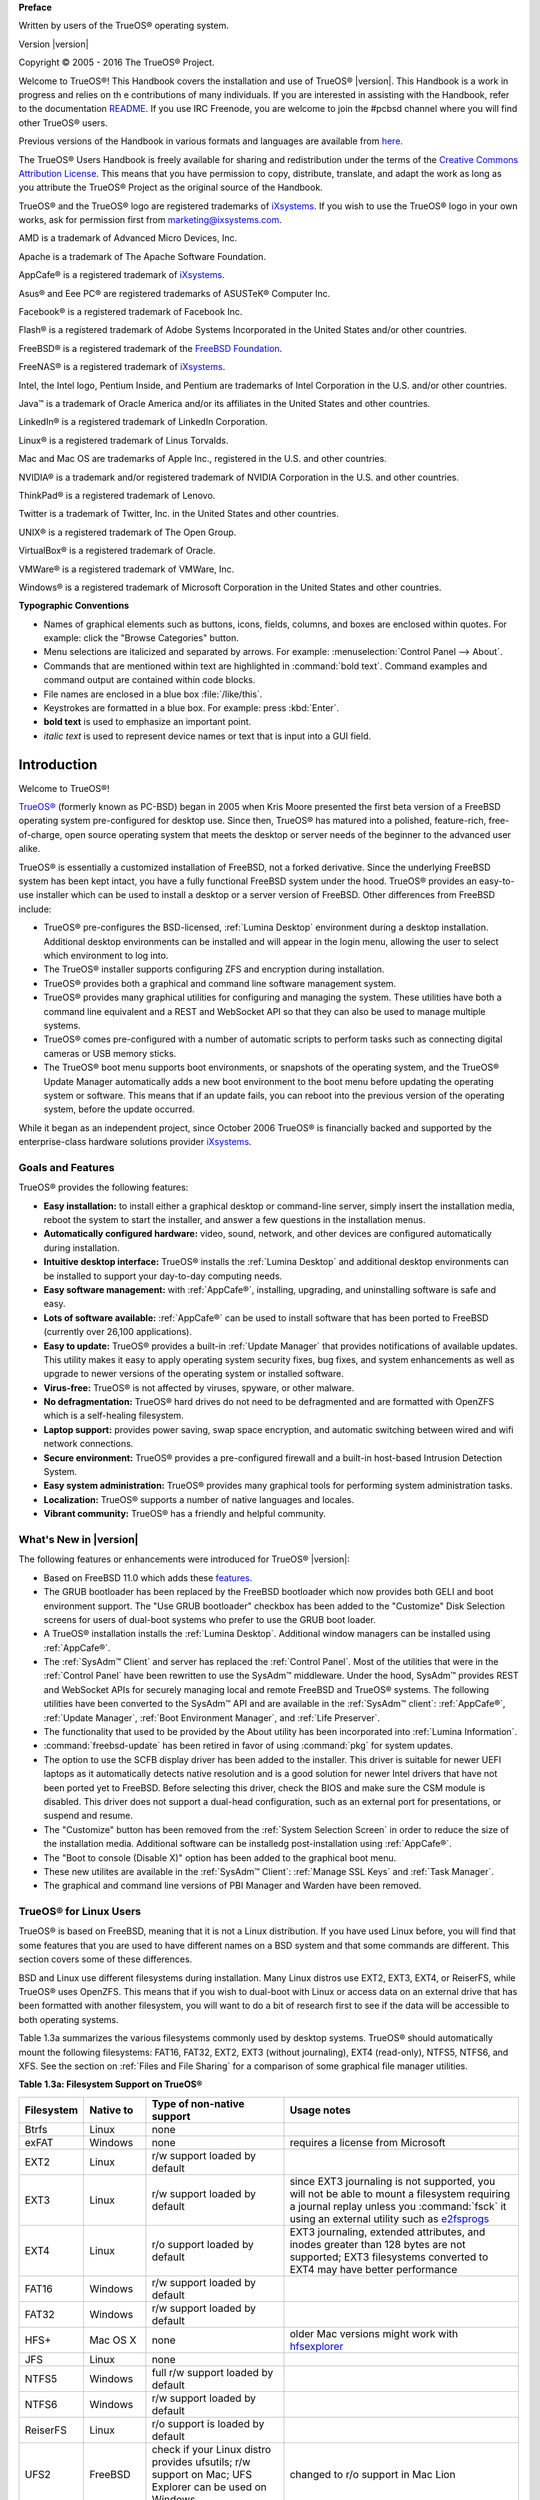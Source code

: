 **Preface** 

Written by users of the TrueOS® operating system.

Version |version|

Copyright © 2005 - 2016 The TrueOS® Project.

Welcome to TrueOS®! This Handbook covers the installation and use of
TrueOS® |version|. This Handbook is a work in progress and relies on th
e contributions of many individuals. If you are interested in assisting
with the Handbook, refer to the documentation
`README <https://github.com/pcbsd/pcbsd/blob/master/src-qt5/docs/README.md>`_. 
If you use IRC Freenode, you are welcome to join the #pcbsd channel
where you will find other TrueOS® users.

Previous versions of the Handbook in various formats and languages are
available from `here <http://www.pcbsd.org/docs/>`_. 

The TrueOS® Users Handbook is freely available for sharing and
redistribution under the terms of the
`Creative Commons Attribution License <https://creativecommons.org/licenses/by/4.0/>`_. 
This means that you have permission to copy, distribute, translate, and
adapt the work as long as you attribute the TrueOS® Project as the
original source of the Handbook.

TrueOS® and the TrueOS® logo are registered trademarks of
`iXsystems <https://www.ixsystems.com/>`_. If you wish to use the
TrueOS® logo in your own works, ask for permission first from
marketing@ixsystems.com.

AMD is a trademark of Advanced Micro Devices, Inc.

Apache is a trademark of The Apache Software Foundation.

AppCafe® is a registered trademark of
`iXsystems <https://www.ixsystems.com/>`_.

Asus® and Eee PC® are registered trademarks of ASUSTeK® Computer Inc.

Facebook® is a registered trademark of Facebook Inc.

Flash® is a registered trademark of Adobe Systems Incorporated in the
United States and/or other countries.

FreeBSD® is a registered trademark of the
`FreeBSD Foundation <https://www.freebsdfoundation.org/>`_. 

FreeNAS® is a registered trademark of
`iXsystems <https://www.ixsystems.com/>`_.

Intel, the Intel logo, Pentium Inside, and Pentium are trademarks of
Intel Corporation in the U.S. and/or other countries.

Java™ is a trademark of Oracle America and/or its affiliates in the
United States and other countries.

LinkedIn® is a registered trademark of LinkedIn Corporation.

Linux® is a registered trademark of Linus Torvalds.

Mac and Mac OS are trademarks of Apple Inc., registered in the U.S. and
other countries.

NVIDIA® is a trademark and/or registered trademark of NVIDIA Corporation
in the U.S. and other countries.

ThinkPad® is a registered trademark of Lenovo.

Twitter is a trademark of Twitter, Inc. in the United States and other
countries.

UNIX® is a registered trademark of The Open Group.

VirtualBox® is a registered trademark of Oracle.

VMWare® is a registered trademark of VMWare, Inc.

Windows® is a registered trademark of Microsoft Corporation in the
United States and other countries.

**Typographic Conventions** 

* Names of graphical elements such as buttons, icons, fields, columns,
  and boxes are enclosed within quotes. For example: click the "Browse
  Categories" button.

* Menu selections are italicized and separated by arrows. For example:
  :menuselection:`Control Panel --> About`.

* Commands that are mentioned within text are highlighted in
  :command:`bold text`. Command examples and command output are
  contained within code blocks.

* File names are enclosed in a blue box :file:`/like/this`.

* Keystrokes are formatted in a blue box. For example: press
  :kbd:`Enter`.

* **bold text** is used to emphasize an important point.

* *italic text* is used to represent device names or text that is input
  into a GUI field.

Introduction
************

Welcome to TrueOS®!

`TrueOS® <http://www.pcbsd.org/>`_ (formerly known as PC-BSD) began in
2005 when Kris Moore presented the first beta version of a FreeBSD
operating system pre-configured for desktop use. Since then, TrueOS® has
matured into a polished, feature-rich, free-of-charge, open source
operating system that meets the desktop or server needs of the beginner
to the advanced user alike.

TrueOS® is essentially a customized installation of FreeBSD, not a
forked derivative. Since the underlying FreeBSD system has been kept
intact, you have a fully functional FreeBSD system under the hood.
TrueOS® provides an easy-to-use installer which can be used to install a
desktop or a server version of FreeBSD. Other differences from FreeBSD
include: 

* TrueOS® pre-configures the BSD-licensed, :ref:`Lumina Desktop`
  environment during a desktop installation. Additional desktop
  environments can be installed and will appear in the login menu,
  allowing the user to select  which environment to log into.

* The TrueOS® installer supports configuring ZFS and encryption during
  installation.

* TrueOS® provides both a graphical and command line software management
  system.

* TrueOS® provides many graphical utilities for configuring and managing
  the system. These utilities have both a command line equivalent and
  a REST and WebSocket API so that they can also be used to manage
  multiple systems.

* TrueOS® comes pre-configured with a number of automatic scripts to
  perform tasks such as connecting digital cameras or USB memory sticks.

* The TrueOS® boot menu supports boot environments, or snapshots of the
  operating system, and the TrueOS® Update Manager automatically adds a
  new boot environment to the boot menu before updating the operating
  system or software. This means that if an update fails, you can reboot
  into the previous version of the operating system, before the update
  occurred.

While it began as an independent project, since October 2006 TrueOS® is
financially backed and supported by the enterprise-class hardware
solutions provider `iXsystems <https://www.ixsystems.com/>`_.

.. index:: features
.. _Goals and Features:

Goals and Features
==================

TrueOS® provides the following features: 

* **Easy installation:** to install either a graphical desktop or
  command-line server, simply insert the installation media, reboot the
  system to start the installer, and answer a few questions in the
  installation menus.

* **Automatically configured hardware:** video, sound, network, and
  other devices are configured automatically during installation.

* **Intuitive desktop interface:** TrueOS® installs the
  :ref:`Lumina Desktop` and additional desktop environments can be
  installed to support your day-to-day computing needs.

* **Easy software management:** with :ref:`AppCafe®`, installing,
  upgrading, and uninstalling software is safe and easy.

* **Lots of software available:** :ref:`AppCafe®` can be used to install
  software that has been ported to FreeBSD (currently over 26,100
  applications).

* **Easy to update:** TrueOS® provides a built-in :ref:`Update Manager`
  that provides notifications of available updates. This utility makes
  it easy to apply operating system security fixes, bug fixes, and
  system enhancements as well as upgrade to newer versions of the
  operating system or installed software.

* **Virus-free:** TrueOS® is not affected by viruses, spyware, or other
  malware.

* **No defragmentation:** TrueOS® hard drives do not need to be
  defragmented and are formatted with OpenZFS which is a self-healing
  filesystem.

* **Laptop support:** provides power saving, swap space encryption, and
  automatic switching between wired and wifi network connections.

* **Secure environment:** TrueOS® provides a pre-configured firewall and
  a built-in host-based Intrusion Detection System.

* **Easy system administration:** TrueOS® provides many graphical tools
  for performing system administration tasks.

* **Localization:** TrueOS® supports a number of native languages and
  locales.

* **Vibrant community:** TrueOS® has a friendly and helpful community. 

.. index:: What's New
.. _What's New in |version|:

What's New in |version|
=======================

The following features or enhancements were introduced for TrueOS®
|version|:

* Based on FreeBSD 11.0 which adds these
  `features <https://www.freebsd.org/releases/11.0R/relnotes.html>`_.

* The GRUB bootloader has been replaced by the FreeBSD bootloader which
  now provides both GELI and boot environment support. The "Use GRUB
  bootloader" checkbox has been added to the "Customize" Disk Selection
  screens for users of dual-boot systems who prefer to use the GRUB boot
  loader.

* A TrueOS® installation installs the :ref:`Lumina Desktop`. Additional
  window managers can be installed using :ref:`AppCafe®`.

* The :ref:`SysAdm™ Client` and server has replaced the
  :ref:`Control Panel`. Most of the utilities that were in the
  :ref:`Control Panel` have been rewritten to use the SysAdm™
  middleware. Under the hood, SysAdm™ provides REST and WebSocket APIs
  for securely managing local and remote FreeBSD and TrueOS® systems.
  The following utilities have been converted to the SysAdm™ API and
  are available in the :ref:`SysAdm™ client`: :ref:`AppCafe®`,
  :ref:`Update Manager`, :ref:`Boot Environment Manager`, and
  :ref:`Life Preserver`.
  
* The functionality that used to be provided by the About utility has
  been incorporated into :ref:`Lumina Information`.

* :command:`freebsd-update` has been retired in favor of using
  :command:`pkg` for system updates.

* The option to use the SCFB display driver has been added to the
  installer. This driver is suitable for newer UEFI laptops as it
  automatically detects native resolution and is a good solution for
  newer Intel drivers that have not been ported yet to FreeBSD. Before
  selecting this driver, check the BIOS and make sure the CSM module is
  disabled. This driver does not support a dual-head configuration, such
  as an external port for presentations, or suspend and resume.

* The "Customize" button has been removed from the
  :ref:`System Selection Screen` in order to reduce the size of the
  installation media. Additional software can be installedg
  post-installation using :ref:`AppCafe®`.
  
* The "Boot to console (Disable X)" option has been added to the 
  graphical boot menu.
  
* These new utilites are available in the :ref:`SysAdm™ Client`:
  :ref:`Manage SSL Keys` and :ref:`Task Manager`.  

* The graphical and command line versions of PBI Manager and Warden have
  been removed.

.. index:: Linux
.. _TrueOS® for Linux Users:

TrueOS® for Linux Users
========================

TrueOS® is based on FreeBSD, meaning that it is not a Linux
distribution. If you have used Linux before, you will find that some
features that you are used to have different names on a BSD system and
that some commands are different. This section covers some of these
differences.

.. index:: filesystems
.. _Filesystems:

BSD and Linux use different filesystems during installation. Many Linux
distros use EXT2, EXT3, EXT4, or ReiserFS, while TrueOS® uses OpenZFS.
This means that if you wish to dual-boot with Linux or access data on an
external drive that has been formatted with another filesystem, you will
want to do a bit of research first to see if the data will be accessible
to both operating systems.

Table 1.3a summarizes the various filesystems commonly used by desktop
systems. TrueOS® should automatically mount the following filesystems:
FAT16, FAT32, EXT2, EXT3 (without journaling), EXT4 (read-only), NTFS5,
NTFS6, and XFS. See the section on :ref:`Files and File Sharing` for a
comparison of some graphical file manager utilities.

**Table 1.3a: Filesystem Support on TrueOS®**

+------------+-------------------+------------------------------------------------+--------------------------------------------------------------------------+
| Filesystem | Native to         | Type of non-native support                     | **Usage notes**                                                          |
+============+===================+================================================+==========================================================================+
| Btrfs      | Linux             | none                                           |                                                                          |
+------------+-------------------+------------------------------------------------+--------------------------------------------------------------------------+
| exFAT      | Windows           | none                                           | requires a license from Microsoft                                        |
+------------+-------------------+------------------------------------------------+--------------------------------------------------------------------------+
| EXT2       | Linux             | r/w support loaded by default                  |                                                                          |
+------------+-------------------+------------------------------------------------+--------------------------------------------------------------------------+
| EXT3       | Linux             | r/w support loaded by default                  | since EXT3 journaling is not supported, you will not be able to mount    |
|            |                   |                                                | a filesystem requiring a journal replay unless you :command:`fsck` it    |
|            |                   |                                                | using an external utility such as                                        |
|            |                   |                                                | `e2fsprogs <http://e2fsprogs.sourceforge.net>`_                          |
+------------+-------------------+------------------------------------------------+--------------------------------------------------------------------------+
| EXT4       | Linux             | r/o support loaded by default                  | EXT3 journaling, extended attributes, and inodes greater than 128 bytes  |
|            |                   |                                                | are not supported; EXT3 filesystems converted to EXT4 may have better    |
|            |                   |                                                | performance                                                              |
+------------+-------------------+------------------------------------------------+--------------------------------------------------------------------------+
| FAT16      | Windows           | r/w support loaded by default                  |                                                                          |
+------------+-------------------+------------------------------------------------+--------------------------------------------------------------------------+
| FAT32      | Windows           | r/w support loaded by default                  |                                                                          |
+------------+-------------------+------------------------------------------------+--------------------------------------------------------------------------+
| HFS+       | Mac OS X          | none                                           | older Mac versions might work with                                       |
|            |                   |                                                | `hfsexplorer <http://www.catacombae.org/hfsexplorer>`_                   |
+------------+-------------------+------------------------------------------------+--------------------------------------------------------------------------+
| JFS        | Linux             | none                                           |                                                                          |
+------------+-------------------+------------------------------------------------+--------------------------------------------------------------------------+
| NTFS5      | Windows           | full r/w support loaded by default             |                                                                          |
+------------+-------------------+------------------------------------------------+--------------------------------------------------------------------------+
| NTFS6      | Windows           | r/w support loaded by default                  |                                                                          |
+------------+-------------------+------------------------------------------------+--------------------------------------------------------------------------+
| ReiserFS   | Linux             | r/o support is loaded by default               |                                                                          |
+------------+-------------------+------------------------------------------------+--------------------------------------------------------------------------+
| UFS2       | FreeBSD           | check if your Linux distro provides ufsutils;  |                                                                          |
|            |                   | r/w support on Mac; UFS Explorer can be used   |                                                                          |
|            |                   | on Windows                                     | changed to r/o support in Mac Lion                                       |
+------------+-------------------+------------------------------------------------+--------------------------------------------------------------------------+
| ZFS        | TrueOS, FreeBSD   |                                                |                                                                          |
+------------+-------------------+------------------------------------------------+--------------------------------------------------------------------------+

.. index:: devices

Linux and BSD use different naming conventions for devices. For example: 

* in Linux, Ethernet interfaces begin with :file:`eth`; in BSD,
  interface names indicate the name of the driver. For example, an
  Ethernet interface may be listed as :file:`re0`, indicating that it
  uses the Realtek :file:`re` driver. The advantage of this convention
  is that you can read the **man 4** page for the driver (e.g. type
  :command:`man 4 re`) to see which models and features are provided by
  that driver.

* BSD disk names differ from Linux. IDE drives begin with :file:`ad` and
  SCSI and USB drives begin with :file:`da`.

Some of the features used by BSD have similar counterparts to Linux, but
the name of the feature is different. Table 1.3b provides some common
examples: 

**Table 1.3b: Names for BSD and Linux Features**

+------------------------------------------------+--------------------------------------+--------------------------------------------------------------------+
| TrueOS                                         | Linux                                | **Description**                                                    |
+================================================+======================================+====================================================================+
| IPFW                                           | iptables                             | default firewall                                                   |
+------------------------------------------------+--------------------------------------+--------------------------------------------------------------------+
| :file:`/etc/rc.d/` for operating system and    | :file:`rc0.d/`, :file:`rc1.d/`, etc. | in TrueOS the directories containing the startup scripts do not    |
| :file:`/usr/local/etc/rc.d/` for applications  |                                      | link to runlevels as there are no runlevels; system startup        |
|                                                |                                      | scripts are separated from third-party application scripts         |
+------------------------------------------------+--------------------------------------+--------------------------------------------------------------------+
| :file:`/etc/ttys` and :file:`/etc/rc.conf`     | :command:`telinit`, :file:`init.d/`  | terminals are configured in *ttys* and *rc.conf* indicates which   |
|                                                |                                      | services will start at boot time                                   |
+------------------------------------------------+--------------------------------------+--------------------------------------------------------------------+

If you are comfortable with the command line, you may find that some of
the commands that you are used to have different names on BSD. Table
1.3c lists some common commands and what they are used for.

**Table 1.3c: Common BSD and Linux Commands**

+-----------------------------------+------------------------------------------------------------+
| Command                           | **Used to:**                                               |
+===================================+============================================================+
| :command:`dmesg`                  | discover what hardware was detected by the kernel          |
+-----------------------------------+------------------------------------------------------------+
| :command:`sysctl dev`             | display configured devices                                 |
+-----------------------------------+------------------------------------------------------------+
| :command:`pciconf -l -cv`         | show PCI devices                                           |
+-----------------------------------+------------------------------------------------------------+
| :command:`dmesg | grep usb`       | show USB devices                                           |
+-----------------------------------+------------------------------------------------------------+
| :command:`kldstat`                | list all modules loaded in the kernel                      |
+-----------------------------------+------------------------------------------------------------+
| :command:`kldload <module>`       | load a kernel module for the current session               |
+-----------------------------------+------------------------------------------------------------+
| :command:`pkg install <pkgname>`  | install software from the command line                     |
+-----------------------------------+------------------------------------------------------------+
| :command:`sysctl hw.realmem`      | display hardware memory                                    |
+-----------------------------------+------------------------------------------------------------+
| :command:`sysctl hw.model`        | display CPU model                                          |
+-----------------------------------+------------------------------------------------------------+
| :command:`sysctl hw.machine_arch` | display CPU Architecture                                   |
+-----------------------------------+------------------------------------------------------------+
| :command:`sysctl hw.ncpu`         | display number of CPUs                                     |
+-----------------------------------+------------------------------------------------------------+
| :command:`uname -vm`              | get release version information                            |
+-----------------------------------+------------------------------------------------------------+
| :command:`gpart show`             | show device partition information                          |
+-----------------------------------+------------------------------------------------------------+
| :command:`fuser`                  | list IDs of all processes that have one or more files open |
+-----------------------------------+------------------------------------------------------------+

The following articles and videos provide additional information about
some of the differences between BSD and Linux: 

* `Comparing BSD and Linux <http://www.freebsd.org/doc/en/articles/explaining-bsd/comparing-bsd-and-linux.html>`_

* `FreeBSD Quickstart Guide for Linux® Users <http://www.freebsd.org/doc/en/articles/linux-users/index.html>`_

* `BSD vs Linux <http://www.over-yonder.net/~fullermd/rants/bsd4linux/01>`_

* `Why Choose FreeBSD? <http://www.freebsd.org/advocacy/whyusefreebsd.html>`_

* `Interview: BSD for Human Beings <http://www.unixmen.com/bsd-for-human-beings-interview/>`_

* `Video: BSD 4 Linux Users <https://www.youtube.com/watch?v=xk6ouxX51NI>`_

* `Why you should use a BSD style license for your Open Source Project <http://www.freebsd.org/doc/en/articles/bsdl-gpl/article.html>`_

* `A Sysadmin's Unixersal Translator (ROSETTA STONE) <http://bhami.com/rosetta.html>`_
